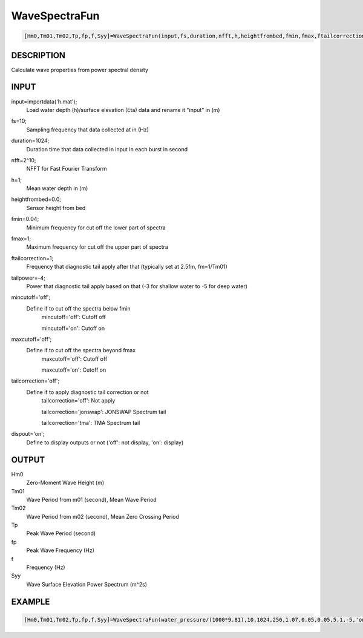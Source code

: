 .. ++++++++++++++++++++++++++++++++YA LATIF++++++++++++++++++++++++++++++++++
.. +                                                                        +
.. + Oceanlyz                                                               +
.. + Ocean Wave Analyzing Toolbox                                           +
.. + Ver 2.0                                                                +
.. +                                                                        +
.. + Developed by: Arash Karimpour                                          +
.. + Contact     : www.arashkarimpour.com                                   +
.. + Developed/Updated (yyyy-mm-dd): 2020-08-01                             +
.. +                                                                        +
.. ++++++++++++++++++++++++++++++++++++++++++++++++++++++++++++++++++++++++++

WaveSpectraFun
==============

.. code:: MATLAB

    [Hm0,Tm01,Tm02,Tp,fp,f,Syy]=WaveSpectraFun(input,fs,duration,nfft,h,heightfrombed,fmin,fmax,ftailcorrection,tailpower,mincutoff,maxcutoff,tailcorrection,dispout)

DESCRIPTION
-----------

Calculate wave properties from power spectral density

INPUT
-----

input=importdata('h.mat');
                                Load water depth (h)/surface elevation (Eta) data and rename it "input" in (m)
fs=10;
                                Sampling frequency that data collected at in (Hz)
duration=1024;
                                Duration time that data collected in input in each burst in second
nfft=2^10;
                                NFFT for Fast Fourier Transform
h=1;
                                Mean water depth in (m)
heightfrombed=0.0;
                                Sensor height from bed
fmin=0.04;
                                Minimum frequency for cut off the lower part of spectra
fmax=1;
                                Maximum frequency for cut off the upper part of spectra
ftailcorrection=1;
                                Frequency that diagnostic tail apply after that (typically set at 2.5fm, fm=1/Tm01)
tailpower=-4;
                                Power that diagnostic tail apply based on that (-3 for shallow water to -5 for deep water)
mincutoff='off';
                                Define if to cut off the spectra below fmin
                                    mincutoff='off': Cutoff off

                                    mincutoff='on': Cutoff on
maxcutoff='off';
                                Define if to cut off the spectra beyond fmax
                                    maxcutoff='off': Cutoff off

                                    maxcutoff='on': Cutoff on
tailcorrection='off';
                                Define if to apply diagnostic tail correction or not 
                                    tailcorrection='off': Not apply

                                    tailcorrection='jonswap': JONSWAP Spectrum tail

                                    tailcorrection='tma': TMA Spectrum tail
dispout='on';
                                Define to display outputs or not ('off': not display, 'on': display)

OUTPUT
------

Hm0
                                Zero-Moment Wave Height (m)
Tm01
                                Wave Period from m01 (second), Mean Wave Period
Tm02
                                Wave Period from m02 (second), Mean Zero Crossing Period
Tp
                                Peak Wave Period (second)
fp
                                Peak Wave Frequency (Hz)
f
                                Frequency (Hz)
Syy
                                Wave Surface Elevation Power Spectrum (m^2s)

EXAMPLE
-------

.. code:: MATLAB

    [Hm0,Tm01,Tm02,Tp,fp,f,Syy]=WaveSpectraFun(water_pressure/(1000*9.81),10,1024,256,1.07,0.05,0.05,5,1,-5,'on','on','off','on')

.. LICENSE & DISCLAIMER
.. -------------------- 
.. Copyright (c) 2020 Arash Karimpour
..
.. http://www.arashkarimpour.com
..
.. THE SOFTWARE IS PROVIDED "AS IS", WITHOUT WARRANTY OF ANY KIND, EXPRESS OR
.. IMPLIED, INCLUDING BUT NOT LIMITED TO THE WARRANTIES OF MERCHANTABILITY,
.. FITNESS FOR A PARTICULAR PURPOSE AND NONINFRINGEMENT. IN NO EVENT SHALL THE
.. AUTHORS OR COPYRIGHT HOLDERS BE LIABLE FOR ANY CLAIM, DAMAGES OR OTHER
.. LIABILITY, WHETHER IN AN ACTION OF CONTRACT, TORT OR OTHERWISE, ARISING FROM,
.. OUT OF OR IN CONNECTION WITH THE SOFTWARE OR THE USE OR OTHER DEALINGS IN THE
.. SOFTWARE.
